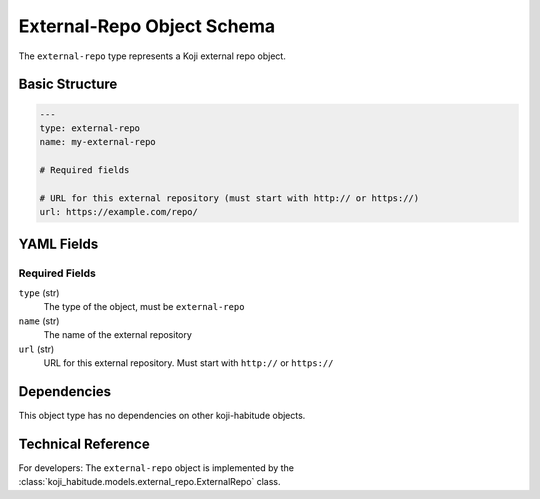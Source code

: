 External-Repo Object Schema
============================

The ``external-repo`` type represents a Koji external repo object.


Basic Structure
---------------

.. code-block:: yaml

   ---
   type: external-repo
   name: my-external-repo

   # Required fields

   # URL for this external repository (must start with http:// or https://)
   url: https://example.com/repo/


YAML Fields
-----------

Required Fields
~~~~~~~~~~~~~~~

``type`` (str)
   The type of the object, must be ``external-repo``

``name`` (str)
   The name of the external repository

``url`` (str)
   URL for this external repository. Must start with ``http://`` or ``https://``


Dependencies
------------

This object type has no dependencies on other koji-habitude objects.


Technical Reference
-------------------

For developers: The ``external-repo`` object is implemented by the
:class:`koji_habitude.models.external_repo.ExternalRepo` class.
